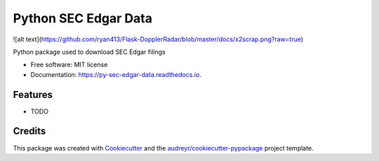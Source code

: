 =====================
Python SEC Edgar Data
=====================

![alt text](https://github.com/ryan413/Flask-DopplerRadar/blob/master/docs/x2scrap.png?raw=true)

.. image:: https://img.shields.io/pypi/v/py_sec_edgar_data.svg
        :target: https://pypi.python.org/pypi/py_sec_edgar_data

.. image:: https://img.shields.io/travis/ryan413/py_sec_edgar_data.svg
        :target: https://travis-ci.org/ryan413/py_sec_edgar_data

.. image:: https://readthedocs.org/projects/py-sec-edgar-data/badge/?version=latest
        :target: https://py-sec-edgar-data.readthedocs.io/en/latest/?badge=latest
        :alt: Documentation Status




Python package used to download SEC Edgar filings


* Free software: MIT license
* Documentation: https://py-sec-edgar-data.readthedocs.io.


Features
--------

* TODO

Credits
-------

This package was created with Cookiecutter_ and the `audreyr/cookiecutter-pypackage`_ project template.

.. _Cookiecutter: https://github.com/audreyr/cookiecutter
.. _`audreyr/cookiecutter-pypackage`: https://github.com/audreyr/cookiecutter-pypackage
